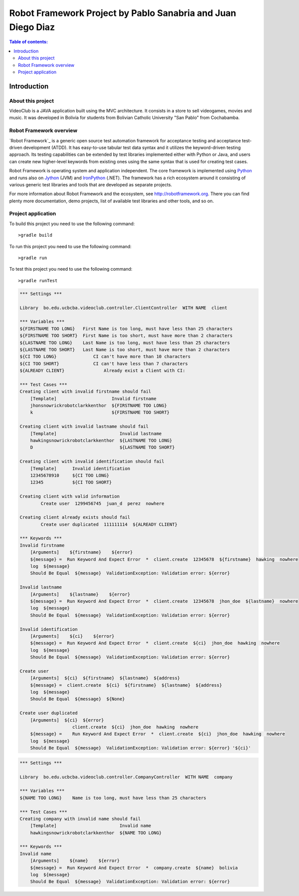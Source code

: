 .. default-role:: code

=============================================================
Robot Framework Project by Pablo Sanabria and Juan Diego Diaz
=============================================================

.. contents:: Table of contents:
   :local:
   :depth: 2

Introduction
============

About this project
------------------

VideoClub is a JAVA application built using the MVC architecture.
It consists in a store to sell videogames, movies and music. It was developed
in Bolivia for students from Bolivian Catholic University "San Pablo" from Cochabamba.

Robot Framework overview
------------------------

`Robot Framework`_ is a generic open source test automation framework for
acceptance testing and acceptance test-driven development (ATDD). It has
easy-to-use tabular test data syntax and it utilizes the keyword-driven
testing approach. Its testing capabilities can be extended by test libraries
implemented either with Python or Java, and users can create new higher-level
keywords from existing ones using the same syntax that is used for creating
test cases.

Robot Framework is operating system and application independent. The core
framework is implemented using `Python <http://python.org>`_ and runs also on
`Jython <http://jython.org>`_ (JVM) and `IronPython <http://ironpython.net>`_
(.NET). The framework has a rich ecosystem around it consisting of various
generic test libraries and tools that are developed as separate projects.

For more information about Robot Framework and the ecosystem, see
http://robotframework.org. There you can find plenty more documentation,
demo projects, list of available test libraries and other tools, and so on.

Project application
-------------------

To build this project you need to use the following command::

	>gradle build
	
To run this project you need to use the following command::

	>gradle run
	
To test this project you need to use the following command::

	>gradle runTest

.. code:: robotframework

	*** Settings ***
	
	Library  bo.edu.ucbcba.videoclub.controller.ClientController  WITH NAME  client
	
	*** Variables ***
	${FIRSTNAME TOO LONG}   First Name is too long, must have less than 25 characters
	${FIRSTNAME TOO SHORT}  First Name is too short, must have more than 2 characters
	${LASTNAME TOO LONG}    Last Name is too long, must have less than 25 characters
	${LASTNAME TOO SHORT}   Last Name is too short, must have more than 2 characters
	${CI TOO LONG}		    CI can't have more than 10 characters
	${CI TOO SHORT}		    CI can't have less than 7 characters
	${ALREADY CLIENT}		Already exist a Client with CI:
	
	*** Test Cases ***
	Creating client with invalid firstname should fail
	    [Template]			   Invalid firstname
	    jhonsnowrickrobotclarkkenthor  ${FIRSTNAME TOO LONG}
	    k            		   ${FIRSTNAME TOO SHORT}  
	
	Creating client with invalid lastname should fail
	    [Template]    		      Invalid lastname
	    hawkingsnowrickrobotclarkkenthor  ${LASTNAME TOO LONG}
	    D  				      ${LASTNAME TOO SHORT}
	
	Creating client with invalid identification should fail
	    [Template]	    Invalid identification
	    12345678910     ${CI TOO LONG}
	    12345  	    ${CI TOO SHORT}
	    
	Creating client with valid information
		Create user  1299456745  juan_d  perez  nowhere
		
	Creating client already exists should fail
		Create user duplicated  111111114  ${ALREADY CLIENT}	    
		
	*** Keywords ***
	Invalid firstname
	    [Arguments]    ${firstname}    ${error}
	    ${message} =  Run Keyword And Expect Error	*  client.create  12345678  ${firstname}  hawking  nowhere
	    log  ${message}
	    Should Be Equal  ${message}  ValidationException: Validation error: ${error}
	    
	Invalid lastname
	    [Arguments]    ${lastname}    ${error}
	    ${message} =  Run Keyword And Expect Error  *  client.create  12345678  jhon_doe  ${lastname}  nowhere
	    log  ${message}
	    Should Be Equal  ${message}  ValidationException: Validation error: ${error}
	    
	Invalid identification
	    [Arguments]    ${ci}    ${error}
	    ${message} =  Run Keyword And Expect Error	*  client.create  ${ci}  jhon_doe  hawking  nowhere
	    log  ${message}
	    Should Be Equal  ${message}  ValidationException: Validation error: ${error}  
	          
	Create user
	    [Arguments]  ${ci}  ${firstname}  ${lastname}  ${address}
	    ${message} =  client.create  ${ci}  ${firstname}  ${lastname}  ${address}
	    log  ${message}
	    Should Be Equal  ${message}  ${None}
	    
	Create user duplicated
	    [Arguments]  ${ci}  ${error}
	    		    client.create  ${ci}  jhon_doe  hawking  nowhere
	    ${message} =    Run Keyword And Expect Error  *  client.create  ${ci}  jhon_doe  hawking  nowhere
	    log  ${message}
	    Should Be Equal  ${message}  ValidationException: Validation error: ${error} '${ci}'
		

.. code:: robotframework

	*** Settings ***
	
	Library  bo.edu.ucbcba.videoclub.controller.CompanyController  WITH NAME  company
	
	*** Variables ***
	${NAME TOO LONG}    Name is too long, must have less than 25 characters
	
	*** Test Cases ***
	Creating company with invalid name should fail
	    [Template]    		      Invalid name
	    hawkingsnowrickrobotclarkkenthor  ${NAME TOO LONG}
	
	*** Keywords ***
	Invalid name
	    [Arguments]    ${name}    ${error}
	    ${message} =  Run Keyword And Expect Error  *  company.create  ${name}  bolivia
	    log  ${message}
	    Should Be Equal  ${message}  ValidationException: Validation error: ${error}
	    